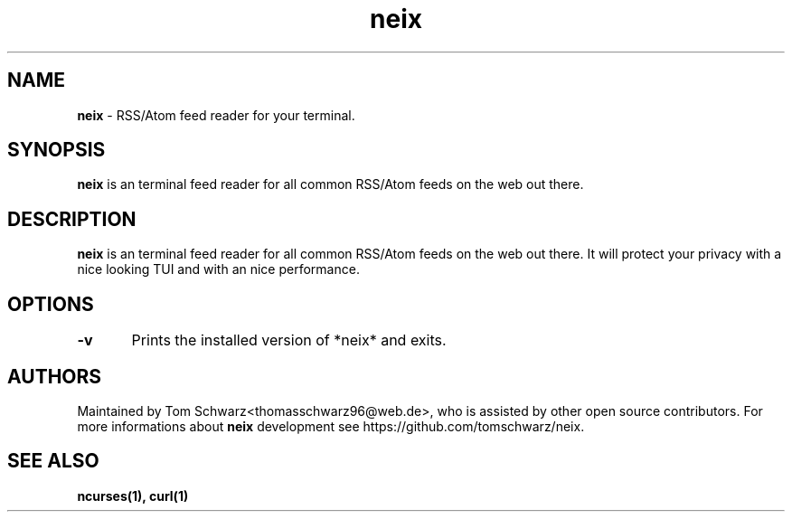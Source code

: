 .TH neix 1 "22nd July 2020" "v0.1.0" "neix man page"

.SH NAME
.B neix
- RSS/Atom feed reader for your terminal.

.SH SYNOPSIS
.B neix
is an terminal feed reader for all common RSS/Atom feeds on the web out there.

.SH DESCRIPTION
.B neix
is an terminal feed reader for all common RSS/Atom feeds on the web out there.
It will protect your privacy with a nice looking TUI and with an nice performance.

.SH OPTIONS
.B -v
	Prints the installed version of *neix* and exits.

.SH AUTHORS
Maintained by Tom Schwarz<thomasschwarz96@web.de>, who is assisted by
other open source contributors. For more informations about 
.B neix
development see https://github.com/tomschwarz/neix.

.SH SEE ALSO
.B ncurses(1),
.B curl(1)

